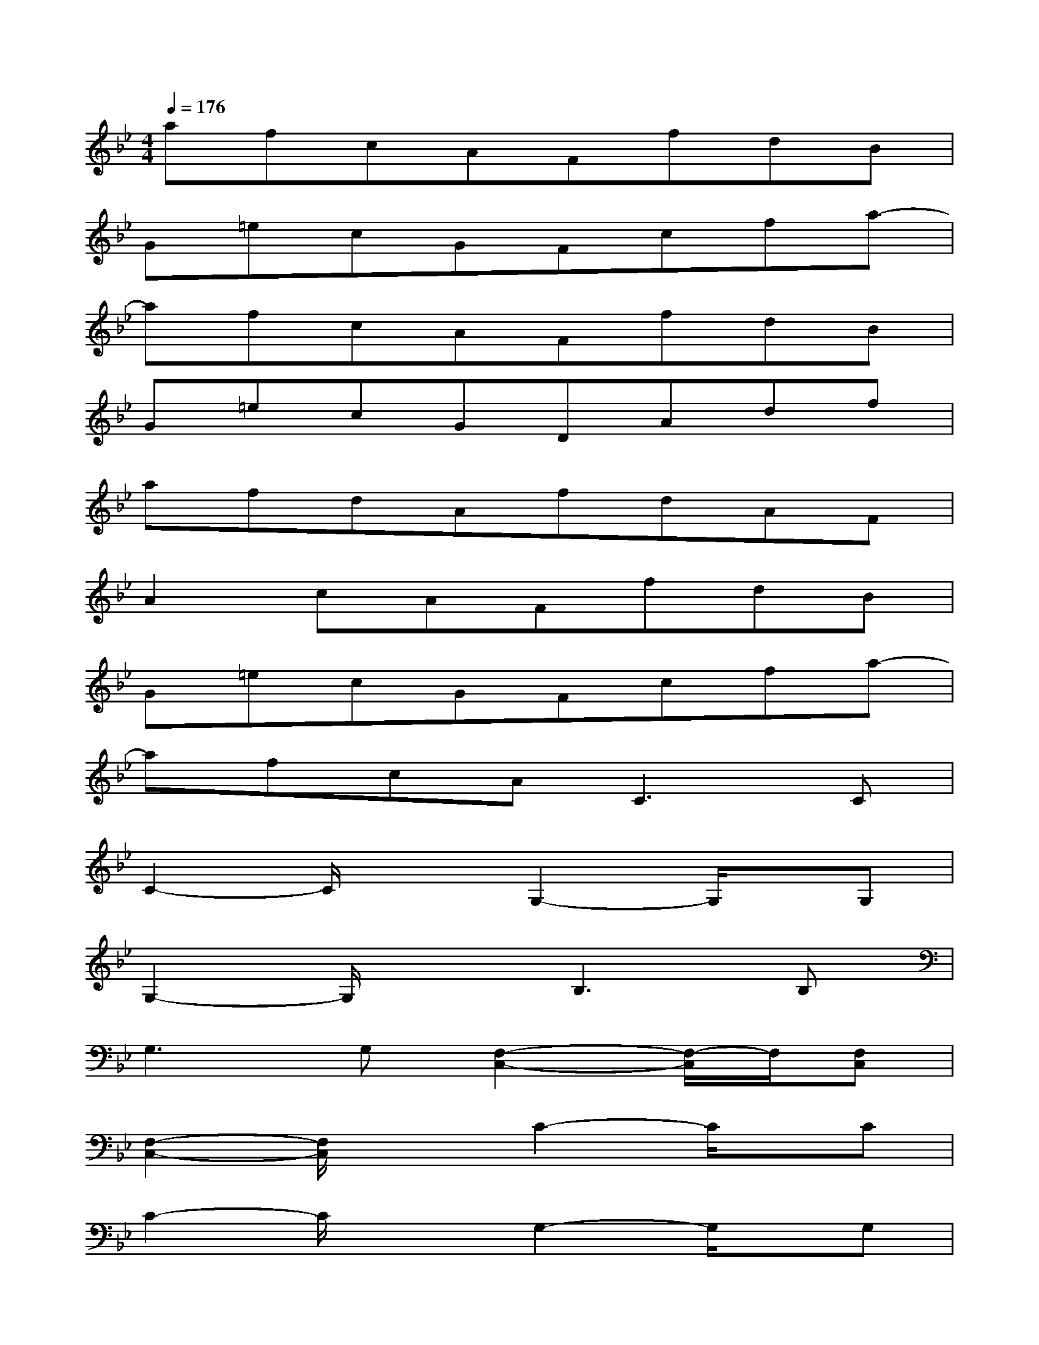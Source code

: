 X:1
T:
M:4/4
L:1/8
Q:1/4=176
K:Bb%2flats
V:1
afcAFfdB|
G=ecGFcfa-|
afcAFfdB|
G=ecGDAdf|
afdAfdAF|
A2cAFfdB|
G=ecGFcfa-|
afcA2<C2C|
C2-C/2x3/2G,2-G,/2x/2G,|
G,2-G,/2x3/2B,3B,|
G,3G,[F,2-C,2-][F,/2-C,/2]F,/2[F,C,]|
[F,2-C,2-][F,/2C,/2]x3/2C2-C/2x/2C|
C2-C/2x3/2G,2-G,/2x/2G,|
G,2-G,/2x3/2[C2-F,2-][C/2F,/2]x/2[CF,]|
[C2-F,2-][C/2F,/2]x3/2[B,2-D,2-][B,/2D,/2]x/2[B,D,]|
[B,2-D,2][B,/2C,/2=B,,/2][A,,/2G,,/2][F,,/2=E,,/2]x/2[C2-F,2-][C/2F,/2]x/2[CF,]